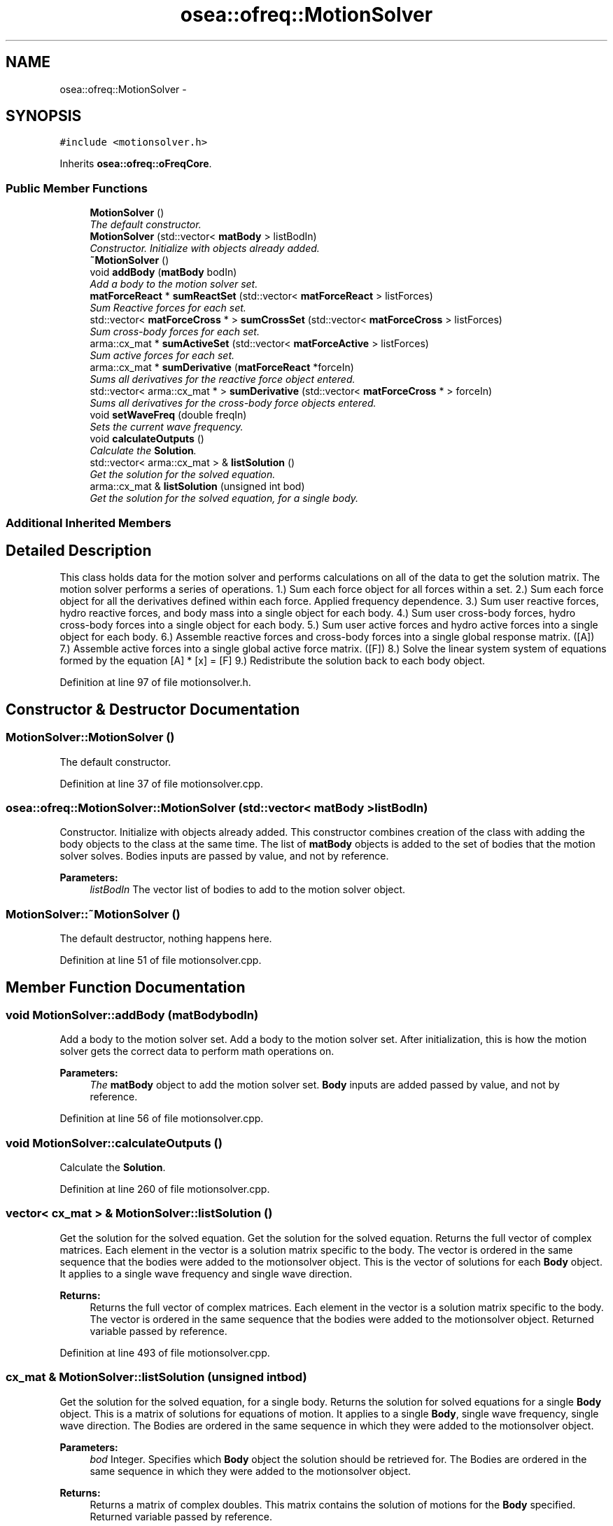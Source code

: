 .TH "osea::ofreq::MotionSolver" 3 "Sat Apr 5 2014" "Version 0.4" "oFreq" \" -*- nroff -*-
.ad l
.nh
.SH NAME
osea::ofreq::MotionSolver \- 
.SH SYNOPSIS
.br
.PP
.PP
\fC#include <motionsolver\&.h>\fP
.PP
Inherits \fBosea::ofreq::oFreqCore\fP\&.
.SS "Public Member Functions"

.in +1c
.ti -1c
.RI "\fBMotionSolver\fP ()"
.br
.RI "\fIThe default constructor\&. \fP"
.ti -1c
.RI "\fBMotionSolver\fP (std::vector< \fBmatBody\fP > listBodIn)"
.br
.RI "\fIConstructor\&. Initialize with objects already added\&. \fP"
.ti -1c
.RI "\fB~MotionSolver\fP ()"
.br
.ti -1c
.RI "void \fBaddBody\fP (\fBmatBody\fP bodIn)"
.br
.RI "\fIAdd a body to the motion solver set\&. \fP"
.ti -1c
.RI "\fBmatForceReact\fP * \fBsumReactSet\fP (std::vector< \fBmatForceReact\fP > listForces)"
.br
.RI "\fISum Reactive forces for each set\&. \fP"
.ti -1c
.RI "std::vector< \fBmatForceCross\fP * > \fBsumCrossSet\fP (std::vector< \fBmatForceCross\fP > listForces)"
.br
.RI "\fISum cross-body forces for each set\&. \fP"
.ti -1c
.RI "arma::cx_mat * \fBsumActiveSet\fP (std::vector< \fBmatForceActive\fP > listForces)"
.br
.RI "\fISum active forces for each set\&. \fP"
.ti -1c
.RI "arma::cx_mat * \fBsumDerivative\fP (\fBmatForceReact\fP *forceIn)"
.br
.RI "\fISums all derivatives for the reactive force object entered\&. \fP"
.ti -1c
.RI "std::vector< arma::cx_mat * > \fBsumDerivative\fP (std::vector< \fBmatForceCross\fP * > forceIn)"
.br
.RI "\fISums all derivatives for the cross-body force objects entered\&. \fP"
.ti -1c
.RI "void \fBsetWaveFreq\fP (double freqIn)"
.br
.RI "\fISets the current wave frequency\&. \fP"
.ti -1c
.RI "void \fBcalculateOutputs\fP ()"
.br
.RI "\fICalculate the \fBSolution\fP\&. \fP"
.ti -1c
.RI "std::vector< arma::cx_mat > & \fBlistSolution\fP ()"
.br
.RI "\fIGet the solution for the solved equation\&. \fP"
.ti -1c
.RI "arma::cx_mat & \fBlistSolution\fP (unsigned int bod)"
.br
.RI "\fIGet the solution for the solved equation, for a single body\&. \fP"
.in -1c
.SS "Additional Inherited Members"
.SH "Detailed Description"
.PP 
This class holds data for the motion solver and performs calculations on all of the data to get the solution matrix\&. The motion solver performs a series of operations\&. 1\&.) Sum each force object for all forces within a set\&. 2\&.) Sum each force object for all the derivatives defined within each force\&. Applied frequency dependence\&. 3\&.) Sum user reactive forces, hydro reactive forces, and body mass into a single object for each body\&. 4\&.) Sum user cross-body forces, hydro cross-body forces into a single object for each body\&. 5\&.) Sum user active forces and hydro active forces into a single object for each body\&. 6\&.) Assemble reactive forces and cross-body forces into a single global response matrix\&. ([A]) 7\&.) Assemble active forces into a single global active force matrix\&. ([F]) 8\&.) Solve the linear system system of equations formed by the equation [A] * [x] = [F] 9\&.) Redistribute the solution back to each body object\&. 
.PP
Definition at line 97 of file motionsolver\&.h\&.
.SH "Constructor & Destructor Documentation"
.PP 
.SS "MotionSolver::MotionSolver ()"

.PP
The default constructor\&. 
.PP
Definition at line 37 of file motionsolver\&.cpp\&.
.SS "osea::ofreq::MotionSolver::MotionSolver (std::vector< \fBmatBody\fP >listBodIn)"

.PP
Constructor\&. Initialize with objects already added\&. This constructor combines creation of the class with adding the body objects to the class at the same time\&. The list of \fBmatBody\fP objects is added to the set of bodies that the motion solver solves\&. Bodies inputs are passed by value, and not by reference\&. 
.PP
\fBParameters:\fP
.RS 4
\fIlistBodIn\fP The vector list of bodies to add to the motion solver object\&. 
.RE
.PP

.SS "MotionSolver::~MotionSolver ()"
The default destructor, nothing happens here\&. 
.PP
Definition at line 51 of file motionsolver\&.cpp\&.
.SH "Member Function Documentation"
.PP 
.SS "void MotionSolver::addBody (\fBmatBody\fPbodIn)"

.PP
Add a body to the motion solver set\&. Add a body to the motion solver set\&. After initialization, this is how the motion solver gets the correct data to perform math operations on\&. 
.PP
\fBParameters:\fP
.RS 4
\fIThe\fP \fBmatBody\fP object to add the motion solver set\&. \fBBody\fP inputs are added passed by value, and not by reference\&. 
.RE
.PP

.PP
Definition at line 56 of file motionsolver\&.cpp\&.
.SS "void MotionSolver::calculateOutputs ()"

.PP
Calculate the \fBSolution\fP\&. 
.PP
Definition at line 260 of file motionsolver\&.cpp\&.
.SS "vector< cx_mat > & MotionSolver::listSolution ()"

.PP
Get the solution for the solved equation\&. Get the solution for the solved equation\&. Returns the full vector of complex matrices\&. Each element in the vector is a solution matrix specific to the body\&. The vector is ordered in the same sequence that the bodies were added to the motionsolver object\&. This is the vector of solutions for each \fBBody\fP object\&. It applies to a single wave frequency and single wave direction\&. 
.PP
\fBReturns:\fP
.RS 4
Returns the full vector of complex matrices\&. Each element in the vector is a solution matrix specific to the body\&. The vector is ordered in the same sequence that the bodies were added to the motionsolver object\&. Returned variable passed by reference\&. 
.RE
.PP

.PP
Definition at line 493 of file motionsolver\&.cpp\&.
.SS "cx_mat & MotionSolver::listSolution (unsigned intbod)"

.PP
Get the solution for the solved equation, for a single body\&. Returns the solution for solved equations for a single \fBBody\fP object\&. This is a matrix of solutions for equations of motion\&. It applies to a single \fBBody\fP, single wave frequency, single wave direction\&. The Bodies are ordered in the same sequence in which they were added to the motionsolver object\&. 
.PP
\fBParameters:\fP
.RS 4
\fIbod\fP Integer\&. Specifies which \fBBody\fP object the solution should be retrieved for\&. The Bodies are ordered in the same sequence in which they were added to the motionsolver object\&. 
.RE
.PP
\fBReturns:\fP
.RS 4
Returns a matrix of complex doubles\&. This matrix contains the solution of motions for the \fBBody\fP specified\&. Returned variable passed by reference\&. 
.RE
.PP
\fBSee Also:\fP
.RS 4
\fBBody\fP 
.RE
.PP

.PP
Definition at line 499 of file motionsolver\&.cpp\&.
.SS "void MotionSolver::setWaveFreq (doublefreqIn)"

.PP
Sets the current wave frequency\&. Sets the current wave frequency\&. This is used in calculating the summations and must be set before calling the solve method\&. 
.PP
\fBParameters:\fP
.RS 4
\fIfreqIn\fP The input wave frequency\&. A double precision floating point value\&. Used when summing derivatives\&. 
.RE
.PP

.PP
Definition at line 253 of file motionsolver\&.cpp\&.
.SS "cx_mat * MotionSolver::sumActiveSet (std::vector< \fBmatForceActive\fP >listForces)"

.PP
Sum active forces for each set\&. Takes the input vector and sums all force objects together to create an aggregate force that is the total of all force objects supplied in the input vector (listForces)\&. If the input vector is empty, the function returns a NULL pointer\&. 
.PP
\fBParameters:\fP
.RS 4
\fIlistForces\fP Vector of \fBmatForceActive\fP objects\&. Vector can be unlimited size\&. Each entry in the vector is one of the active forces to be added into the total aggregate active force\&. 
.RE
.PP
\fBReturns:\fP
.RS 4
The Sum of active force matrix\&. Variable is returned as pointer\&. 
.RE
.PP

.PP
Definition at line 128 of file motionsolver\&.cpp\&.
.SS "vector< \fBmatForceCross\fP * > MotionSolver::sumCrossSet (std::vector< \fBmatForceCross\fP >listForces)"

.PP
Sum cross-body forces for each set\&. This gets handled a little differently from reactive forces, as the linked body for the force depends on whether two objects are summed together\&. Output from this function is a vector of cross-body forces\&. Each entry in the vector contains a cross-body force object\&. If the input list of forces (listForces) is empty, the function returns a NULL pointer\&. 
.PP
\fBParameters:\fP
.RS 4
\fICrossBodMat\fP The vector of cross-body force matrices\&. 
.RE
.PP
\fBReturns:\fP
.RS 4
A vector of complex matrices, with each entry in the vectors representing a cross-body force linked to a specific body\&. Returned variable is a pointer\&. 
.RE
.PP

.PP
Definition at line 87 of file motionsolver\&.cpp\&.
.SS "cx_mat * MotionSolver::sumDerivative (\fBmatForceReact\fP *forceIn)"

.PP
Sums all derivatives for the reactive force object entered\&. Matrix force objects normally store a separate matrix of coefficients for each derivative\&. However, to solve for object motions at a given frequency, it is necessary to combine the various derivatives into a single matrix\&. The function uses a formula to combine the various derivative formulas into a single output matrix\&. The output matrix is only valid for the specific frequency set at the time of calling this function\&. If the input object is a NULL pointer, the function also returns a NULL pointer\&. 
.PP
\fBParameters:\fP
.RS 4
\fIforceIn\fP The reactive force matrix\&. Variable is a pointer to a \fBmatForceReact\fP object\&. Variable passed by value\&. 
.RE
.PP
\fBReturns:\fP
.RS 4
Single matrix that is the derivative sum of each matrix for each derivative contained within the input object\&. Returned variable is a pointer\&. Returned pointer is set to NULL if input pointer is NULL\&. 
.RE
.PP

.PP
Definition at line 164 of file motionsolver\&.cpp\&.
.SS "vector< cx_mat * > MotionSolver::sumDerivative (std::vector< \fBmatForceCross\fP * >forceIn)"

.PP
Sums all derivatives for the cross-body force objects entered\&. Matrix force objects normally store a separate matrix of coefficients for each derivative\&. However, to solve for object motions at a given frequency, it is necessary to combine the various derivatives into a single matrix\&. The function uses a formula to combine the various derivative formulas into a single output matrix\&. The output matrix is only valid for the specific frequency set at the time of calling this function\&. If the input object is a NULL pointer, the function also returns a NULL pointer\&. For the cross-body forces, the function expects a vector of cross-body forces\&. These are all for a single \fBBody\fP object\&. Each \fBmatForceCross\fP object in the vector represents a cross-body force that depends on the motions of another body\&. So for N bodies, it is possible for the vector to contain up to N - 1 \fBmatForceCross\fP objects\&. 
.PP
\fBParameters:\fP
.RS 4
\fIforceIn\fP The cross-body force matrix\&. Variable is a vector of pointers to \fBmatForceCross\fP objects\&. Variable passed by value\&. 
.RE
.PP
\fBReturns:\fP
.RS 4
Returns vector of single matrices\&. Each matrix in the vector is the derivative sum of each matrix for each derivative contained within the input \fBmatForceCross\fP object\&. Returned variable is a pointer to a vector of single matrices\&. Returned pointer is set to NULL if input pointer is NULL\&. 
.RE
.PP

.PP
Definition at line 207 of file motionsolver\&.cpp\&.
.SS "\fBmatForceReact\fP * MotionSolver::sumReactSet (std::vector< \fBmatForceReact\fP >listForces)"

.PP
Sum Reactive forces for each set\&. Sum Reactive forces for each set\&. This iterates through each reactive force in a set and adds the forces together\&. It respects derivatives in the summation\&. If the input list of forces is empty (listForces), the function returns a NULL pointer\&. 
.PP
\fBParameters:\fP
.RS 4
\fIlistForces\fP The list of reactive forces associated with each body\&. This list may be anything from zero to infinite number of entries\&. 
.RE
.PP
\fBReturns:\fP
.RS 4
The Sum of reactive force matrices\&. Returned variable is a pointer\&. 
.RE
.PP

.PP
Definition at line 62 of file motionsolver\&.cpp\&.

.SH "Author"
.PP 
Generated automatically by Doxygen for oFreq from the source code\&.
